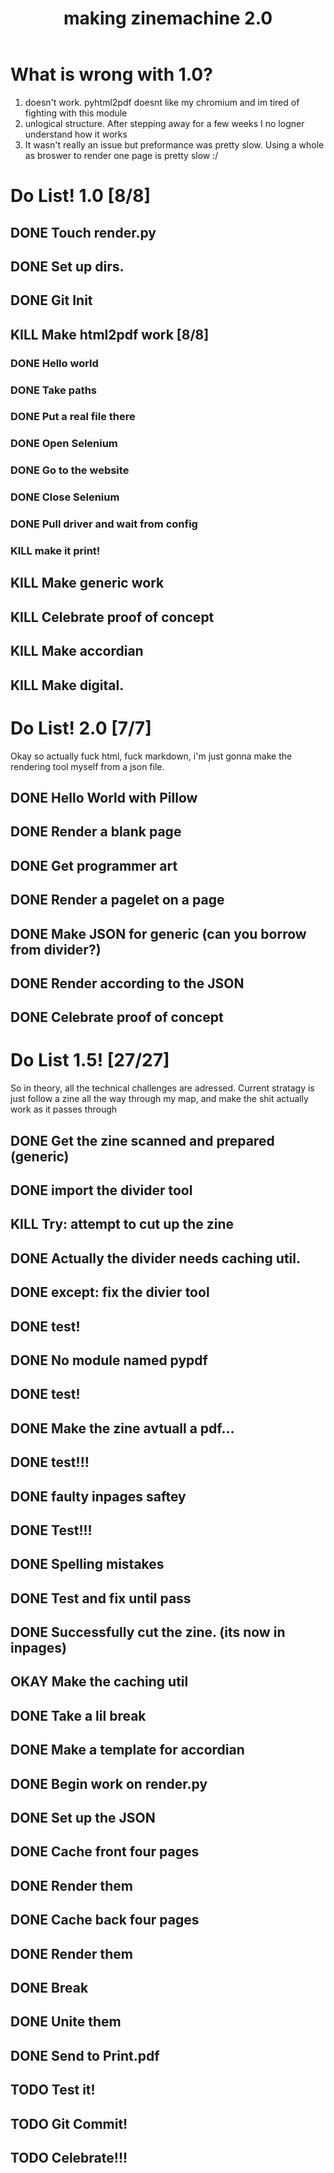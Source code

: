 #+title: making zinemachine 2.0

* What is wrong with 1.0?
1. doesn't work. pyhtml2pdf doesnt like my chromium and im tired of fighting with this module
2. unlogical structure. After stepping away for a few weeks I no logner understand how it works
3. It wasn't really an issue but preformance was pretty slow. Using a whole as broswer to render one page is pretty slow :/

* Do List! 1.0 [8/8]
** DONE Touch render.py
:LOGBOOK:
CLOCK: [2023-08-26 Sat 15:14]--[2023-08-26 Sat 15:15] =>  0:01
:END:
** DONE Set up dirs.
** DONE Git Init
:LOGBOOK:
CLOCK: [2023-08-26 Sat 15:16]--[2023-08-26 Sat 15:17] =>  0:01
:END:
** KILL Make html2pdf work [8/8]
*** DONE Hello world
:LOGBOOK:
CLOCK: [2023-08-26 Sat 15:17]--[2023-08-26 Sat 15:21] =>  0:04
:END:

*** DONE Take paths
:LOGBOOK:
CLOCK: [2023-08-26 Sat 15:22]--[2023-08-26 Sat 15:27] =>  0:05
:END:
*** DONE Put a real file there
*** DONE Open Selenium
:LOGBOOK:
CLOCK: [2023-08-26 Sat 15:43]--[2023-08-26 Sat 15:50] =>  0:07
:END:
*** DONE Go to the website
*** DONE Close Selenium
*** DONE Pull driver and wait from config
:LOGBOOK:
CLOCK: [2023-08-26 Sat 16:07]--[2023-08-26 Sat 16:18] =>  0:11
:END:
*** KILL make it print!
** KILL Make generic work
** KILL Celebrate proof of concept
** KILL Make accordian
** KILL Make digital.
* Do List! 2.0 [7/7]
Okay so actually fuck html, fuck markdown, i'm just gonna make the rendering tool myself from a json file.
** DONE Hello World with Pillow
:LOGBOOK:
CLOCK: [2023-08-27 Sun 14:33]--[2023-08-27 Sun 15:29] =>  0:56
:END:
** DONE Render a blank page
:LOGBOOK:
CLOCK: [2023-08-27 Sun 15:29]--[2023-08-27 Sun 15:36] =>  0:07
:END:
** DONE Get programmer art
:LOGBOOK:
CLOCK: [2023-08-27 Sun 16:03]--[2023-08-27 Sun 16:07] =>  0:04
:END:
** DONE Render a pagelet on a page
** DONE Make JSON for generic (can you borrow from divider?)
:LOGBOOK:
CLOCK: [2023-08-27 Sun 19:31]--[2023-08-27 Sun 19:35] =>  0:04
:END:
** DONE Render according to the JSON
:LOGBOOK:
CLOCK: [2023-08-27 Sun 19:35]--[2023-08-27 Sun 21:14] =>  1:39
:END:
** DONE Celebrate proof of concept
* Do List 1.5! [27/27]
So in theory, all the technical challenges are adressed. Current stratagy is just follow a zine all the way through my map, and make the shit actually work as it passes through
** DONE Get the zine scanned and prepared (generic)
:LOGBOOK:
CLOCK: [2023-08-28 Mon 13:24]--[2023-08-28 Mon 13:34] =>  0:10
:END:
** DONE import the divider tool
:LOGBOOK:
CLOCK: [2023-08-28 Mon 13:34]--[2023-08-28 Mon 13:41] =>  0:07
:END:
** KILL Try: attempt to cut up the zine
** DONE Actually the divider needs caching util.
:LOGBOOK:
CLOCK: [2023-08-28 Mon 13:41]--[2023-08-28 Mon 13:58] =>  0:17
:END:
** DONE except: fix the divier tool
:LOGBOOK:
CLOCK: [2023-08-28 Mon 13:59]--[2023-08-28 Mon 14:24] =>  0:25
:END:
** DONE test!
** DONE No module named pypdf
** DONE test!
** DONE Make the zine avtuall a pdf...
:LOGBOOK:
CLOCK: [2023-08-28 Mon 14:29]--[2023-08-28 Mon 14:31] =>  0:02
:END:
** DONE test!!!
** DONE faulty inpages saftey
:LOGBOOK:
CLOCK: [2023-08-28 Mon 14:31]--[2023-08-28 Mon 14:33] =>  0:02
:END:
** DONE Test!!!
** DONE Spelling mistakes
:LOGBOOK:
CLOCK: [2023-08-28 Mon 14:34]--[2023-08-28 Mon 14:35] =>  0:01
:END:
** DONE Test and fix until pass
:LOGBOOK:
CLOCK: [2023-08-28 Mon 14:35]--[2023-08-28 Mon 14:47] =>  0:12
:END:
** DONE Successfully cut the zine. (its now in inpages)
** OKAY Make the caching util
** DONE Take a lil break
** DONE Make a template for accordian
:LOGBOOK:
CLOCK: [2023-08-28 Mon 16:24]--[2023-08-28 Mon 16:27] =>  0:03
:END:
** DONE Begin work on render.py
** DONE Set up the JSON
:LOGBOOK:
CLOCK: [2023-08-28 Mon 16:47]--[2023-08-28 Mon 16:50] =>  0:03
:END:
** DONE Cache front four pages
:LOGBOOK:
CLOCK: [2023-08-28 Mon 16:50]--[2023-08-28 Mon 17:02] =>  0:12
CLOCK: [2023-08-28 Mon 16:27]--[2023-08-28 Mon 16:46] =>  0:19
:END:
** DONE Render them
:LOGBOOK:
CLOCK: [2023-08-28 Mon 17:03]--[2023-08-28 Mon 17:40] =>  0:37
:END:
** DONE Cache back four pages
:LOGBOOK:
CLOCK: [2023-08-28 Mon 17:50]--[2023-08-28 Mon 18:02] =>  0:12
:END:
** DONE Render them
** DONE Break
:LOGBOOK:
CLOCK: [2023-08-28 Mon 18:02]--[2023-08-28 Mon 18:08] =>  0:06
:END:
** DONE Unite them
:LOGBOOK:
CLOCK: [2023-08-28 Mon 18:08]--[2023-08-28 Mon 18:14] =>  0:06
:END:
** DONE Send to Print.pdf
** TODO Test it!
** TODO Git Commit!
** TODO Celebrate!!!

